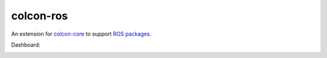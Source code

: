 colcon-ros
==========

An extension for `colcon-core <https://github.com/colcon/colcon-core>`_ to support `ROS packages <http://www.ros.org>`_.

Dashboard:

.. image:: https://travis-ci.com/lichenbo/colcon-ros.svg?branch=tox
    :target: https://travis-ci.com/lichenbo/colcon-ros
